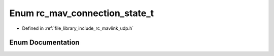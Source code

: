 .. _exhale_enum_group___mavlink___u_d_p_1gabd72babc1252535d3259ae1786219e6c:

Enum rc_mav_connection_state_t
==============================

- Defined in :ref:`file_library_include_rc_mavlink_udp.h`


Enum Documentation
------------------


.. doxygenenum:: rc_mav_connection_state_t
   :project: librobotcontrol